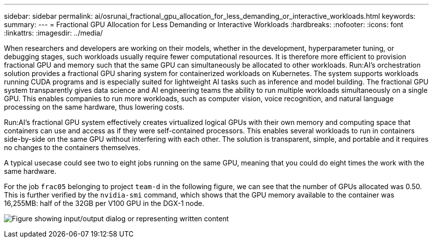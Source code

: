 ---
sidebar: sidebar
permalink: ai/osrunai_fractional_gpu_allocation_for_less_demanding_or_interactive_workloads.html
keywords:
summary:
---
= Fractional GPU Allocation for Less Demanding or Interactive Workloads
:hardbreaks:
:nofooter:
:icons: font
:linkattrs:
:imagesdir: ../media/

//
// This file was created with NDAC Version 2.0 (August 17, 2020)
//
// 2020-09-11 12:14:20.620385
//

[.lead]
When researchers and developers are working on their models, whether in the development, hyperparameter tuning, or debugging stages, such workloads usually require fewer computational resources. It is therefore more efficient to provision fractional GPU and memory such that the same GPU can simultaneously be allocated to other workloads. Run:AI’s orchestration solution provides a fractional GPU sharing system for containerized workloads on Kubernetes. The system supports workloads running CUDA programs and is especially suited for lightweight AI tasks such as inference and model building. The fractional GPU system transparently gives data science and AI engineering teams the ability to run multiple workloads simultaneously on a single GPU. This enables companies to run more workloads, such as computer vision, voice recognition, and natural language processing on the same hardware, thus lowering costs.

Run:AI’s fractional GPU system effectively creates virtualized logical GPUs with their own memory and computing space that containers can use and access as if they were self-contained processors. This enables several workloads to run in containers side-by-side on the same GPU without interfering with each other. The solution is transparent, simple, and portable and it requires no changes to the containers themselves.

A typical usecase could see two to eight jobs running on the same GPU, meaning that you could do eight times the work with the same hardware.

For the job `frac05` belonging to project `team-d` in the following figure, we can see that the number of GPUs allocated was 0.50. This is further verified by the `nvidia-smi` command, which shows that the GPU memory available to the container was 16,255MB: half of the 32GB per V100 GPU in the DGX-1 node.

image:osrunai_image7.png["Figure showing input/output dialog or representing written content"]
